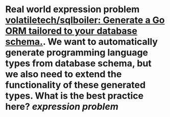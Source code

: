 * Real world expression problem [[https://github.com/volatiletech/sqlboiler#extending-generated-models][volatiletech/sqlboiler: Generate a Go ORM tailored to your database schema.]]. We want to automatically generate programming language types from database schema, but we also need to extend the functionality of these generated types. What is the best practice here? [[expression problem]]